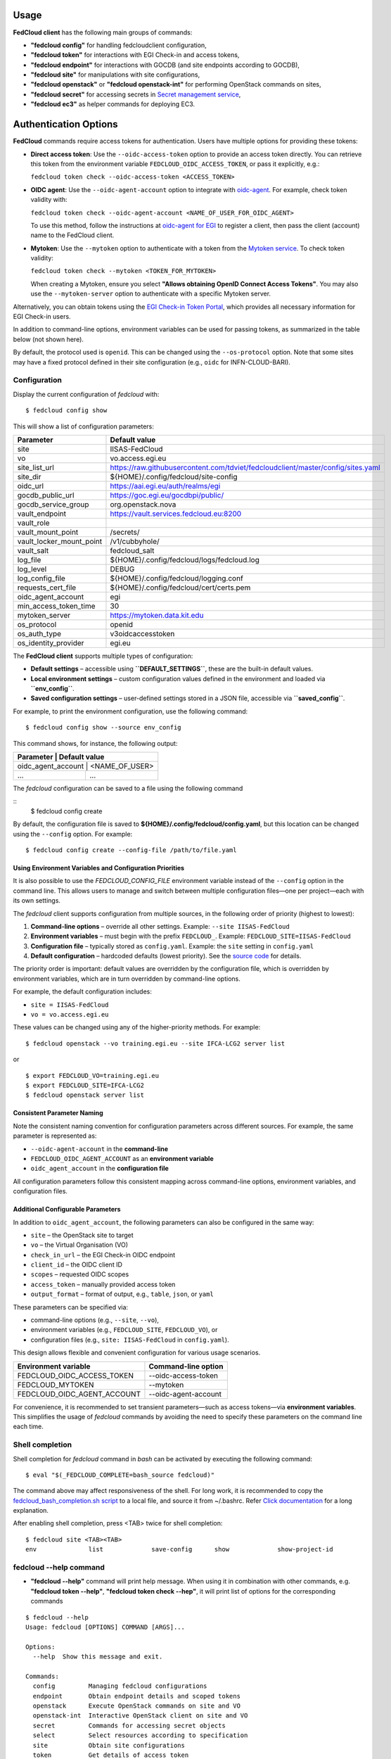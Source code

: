 Usage
=====

**FedCloud client** has the following main groups of commands:

* **"fedcloud config"** for handling fedcloudclient configuration,

* **"fedcloud token"** for interactions with EGI Check-in and access tokens,

* **"fedcloud endpoint"** for interactions with GOCDB (and site endpoints according to GOCDB),

* **"fedcloud site"** for manipulations with site configurations,

* **"fedcloud openstack"** or **"fedcloud openstack-int"** for performing OpenStack commands on sites,

* **"fedcloud secret"** for accessing secrets in
  `Secret management service <https://vault.docs.fedcloud.eu/index.html>`_,

* **"fedcloud ec3"** as helper commands for deploying EC3.



Authentication Options
======================

**FedCloud** commands require access tokens for authentication. Users have multiple options for providing these tokens:

- **Direct access token**: Use the ``--oidc-access-token`` option to provide an access token directly. You can retrieve this token from the environment variable ``FEDCLOUD_OIDC_ACCESS_TOKEN``, or pass it explicitly, e.g.:

  ``fedcloud token check --oidc-access-token <ACCESS_TOKEN>``

- **OIDC agent**: Use the ``--oidc-agent-account`` option to integrate with `oidc-agent <https://indigo-dc.gitbooks.io/oidc-agent/>`_. For example, check token validity with:

  ``fedcloud token check --oidc-agent-account <NAME_OF_USER_FOR_OIDC_AGENT>``

  To use this method, follow the instructions at `oidc-agent for EGI <https://indigo-dc.gitbook.io/oidc-agent/user/oidc-gen/provider/egi/>`_ to register a client, then pass the client (account) name to the FedCloud client.

- **Mytoken**: Use the ``--mytoken`` option to authenticate with a token from the `Mytoken service <https://mytoken.data.kit.edu/>`_. To check token validity:

  ``fedcloud token check --mytoken <TOKEN_FOR_MYTOKEN>``

  When creating a Mytoken, ensure you select **"Allows obtaining OpenID Connect Access Tokens"**. You may also use the ``--mytoken-server`` option to authenticate with a specific Mytoken server.

Alternatively, you can obtain tokens using the `EGI Check-in Token Portal <https://aai.egi.eu/token>`_, which provides all necessary information for EGI Check-in users.

In addition to command-line options, environment variables can be used for passing tokens, as summarized in the table below (not shown here).

By default, the protocol used is ``openid``. This can be changed using the ``--os-protocol`` option. Note that some sites may have a fixed protocol defined in their site configuration (e.g., ``oidc`` for INFN-CLOUD-BARI).


Configuration
*************

Display the current configuration of *fedcloud* with:

::

    $ fedcloud config show

This will show a list of configuration parameters:

+----------------------------+------------------------------------------------------------------------------------+
|  Parameter                 |  Default value                                                                     |
+============================+====================================================================================+
|  site                      |  IISAS-FedCloud                                                                    |
+----------------------------+------------------------------------------------------------------------------------+
|  vo                        |  vo.access.egi.eu                                                                  |
+----------------------------+------------------------------------------------------------------------------------+
|  site_list_url             |  https://raw.githubusercontent.com/tdviet/fedcloudclient/master/config/sites.yaml  |
+----------------------------+------------------------------------------------------------------------------------+
|  site_dir                  |  ${HOME}/.config/fedcloud/site-config                                              |
+----------------------------+------------------------------------------------------------------------------------+
|  oidc_url                  |  https://aai.egi.eu/auth/realms/egi                                                |
+----------------------------+------------------------------------------------------------------------------------+
|  gocdb_public_url          |  https://goc.egi.eu/gocdbpi/public/                                                |
+----------------------------+------------------------------------------------------------------------------------+
|  gocdb_service_group       |  org.openstack.nova                                                                |
+----------------------------+------------------------------------------------------------------------------------+
|  vault_endpoint            |  https://vault.services.fedcloud.eu:8200                                           |
+----------------------------+------------------------------------------------------------------------------------+
|  vault_role                |                                                                                    |
+----------------------------+------------------------------------------------------------------------------------+
|  vault_mount_point         |  /secrets/                                                                         |
+----------------------------+------------------------------------------------------------------------------------+
|  vault_locker_mount_point  |  /v1/cubbyhole/                                                                    |
+----------------------------+------------------------------------------------------------------------------------+
|  vault_salt                |  fedcloud_salt                                                                     |
+----------------------------+------------------------------------------------------------------------------------+
|  log_file                  |  ${HOME}/.config/fedcloud/logs/fedcloud.log                                        |
+----------------------------+------------------------------------------------------------------------------------+
|  log_level                 |  DEBUG                                                                             |
+----------------------------+------------------------------------------------------------------------------------+
|  log_config_file           |  ${HOME}/.config/fedcloud/logging.conf                                             |
+----------------------------+------------------------------------------------------------------------------------+
|  requests_cert_file        |  ${HOME}/.config/fedcloud/cert/certs.pem                                           |
+----------------------------+------------------------------------------------------------------------------------+
|  oidc_agent_account        |  egi                                                                               |
+----------------------------+------------------------------------------------------------------------------------+
|  min_access_token_time     |  30                                                                                |
+----------------------------+------------------------------------------------------------------------------------+
|  mytoken_server            |  https://mytoken.data.kit.edu                                                      |
+----------------------------+------------------------------------------------------------------------------------+
|  os_protocol               |  openid                                                                            |
+----------------------------+------------------------------------------------------------------------------------+
|  os_auth_type              |  v3oidcaccesstoken                                                                 |
+----------------------------+------------------------------------------------------------------------------------+
|  os_identity_provider      |  egi.eu                                                                            |
+----------------------------+------------------------------------------------------------------------------------+


The **FedCloud client** supports multiple types of configuration:

- **Default settings** – accessible using **``DEFAULT_SETTINGS``**, these are the built-in default values.
- **Local environment settings** – custom configuration values defined in the environment and loaded via **``env_config``**.
- **Saved configuration settings** – user-defined settings stored in a JSON file, accessible via **``saved_config``**.

For example, to print the environment configuration, use the following command::

    $ fedcloud config show --source env_config
  

This command shows, for instance, the following output:


+----------------------------+-------------------------------------------------------------------+
|  Parameter                  |  Default value                                                   |
+============================+===================================================================+
|  oidc_agent_account         |  <NAME_OF_USER>                                                  |
+-----------------------------+------------------------------------------------------------------+
|  ...                        |  ...                                                             |
+-----------------------------+------------------------------------------------------------------+
      


The *fedcloud* configuration can be saved to a file using the following command

::
    $ fedcloud config create

By default, the configuration file is saved to **${HOME}/.config/fedcloud/config.yaml**,  
but this location can be changed using the ``--config`` option. For example:

::

    $ fedcloud config create --config-file /path/to/file.yaml


Using Environment Variables and Configuration Priorities
--------------------------------------------------------

It is also possible to use the *FEDCLOUD_CONFIG_FILE* environment variable instead of the ``--config`` option in the command line.  
This allows users to manage and switch between multiple configuration files—one per project—each with its own settings.

The *fedcloud* client supports configuration from multiple sources, in the following order of priority (highest to lowest):

#. **Command-line options** – override all other settings.  
   Example: ``--site IISAS-FedCloud``

#. **Environment variables** – must begin with the prefix ``FEDCLOUD_``.  
   Example: ``FEDCLOUD_SITE=IISAS-FedCloud``

#. **Configuration file** – typically stored as ``config.yaml``.  
   Example: the ``site`` setting in ``config.yaml``

#. **Default configuration** – hardcoded defaults (lowest priority).  
   See the `source code <https://github.com/jaro221/fedcloudclient>`_ for details.

The priority order is important:  
default values are overridden by the configuration file,  
which is overridden by environment variables,  
which are in turn overridden by command-line options.

For example, the default configuration includes:

- ``site = IISAS-FedCloud``
- ``vo = vo.access.egi.eu``

These values can be changed using any of the higher-priority methods. For example:

::

    $ fedcloud openstack --vo training.egi.eu --site IFCA-LCG2 server list

or

::

    $ export FEDCLOUD_VO=training.egi.eu
    $ export FEDCLOUD_SITE=IFCA-LCG2
    $ fedcloud openstack server list


Consistent Parameter Naming
---------------------------

Note the consistent naming convention for configuration parameters across different sources. For example, the same parameter is represented as:

* ``--oidc-agent-account`` in the **command-line**
* ``FEDCLOUD_OIDC_AGENT_ACCOUNT`` as an **environment variable**
* ``oidc_agent_account`` in the **configuration file**

All configuration parameters follow this consistent mapping across command-line options, environment variables, and configuration files.

Additional Configurable Parameters
----------------------------------

In addition to ``oidc_agent_account``, the following parameters can also be configured in the same way:

* ``site`` – the OpenStack site to target
* ``vo`` – the Virtual Organisation (VO)
* ``check_in_url`` – the EGI Check-in OIDC endpoint
* ``client_id`` – the OIDC client ID
* ``scopes`` – requested OIDC scopes
* ``access_token`` – manually provided access token
* ``output_format`` – format of output, e.g., ``table``, ``json``, or ``yaml``

These parameters can be specified via:

- command-line options (e.g., ``--site``, ``--vo``),
- environment variables (e.g., ``FEDCLOUD_SITE``, ``FEDCLOUD_VO``), or
- configuration files (e.g., ``site: IISAS-FedCloud`` in ``config.yaml``).

This design allows flexible and convenient configuration for various usage scenarios.

+------------------------------+-------------------------+
|  Environment variable        |  Command-line option    |
+==============================+=========================+
|  FEDCLOUD_OIDC_ACCESS_TOKEN  |  --oidc-access-token    |
+------------------------------+-------------------------+
|  FEDCLOUD_MYTOKEN            |  --mytoken              |
+------------------------------+-------------------------+
|  FEDCLOUD_OIDC_AGENT_ACCOUNT |  --oidc-agent-account   |
+------------------------------+-------------------------+

For convenience, it is recommended to set transient parameters—such as access tokens—via **environment variables**.  
This simplifies the usage of *fedcloud* commands by avoiding the need to specify these parameters on the command line each time.


Shell completion
****************

Shell completion for *fedcloud* command in *bash* can be activated by executing the following command:

::

    $ eval "$(_FEDCLOUD_COMPLETE=bash_source fedcloud)"

The command above may affect responsiveness of the shell. For long work, it is recommended to copy the
`fedcloud_bash_completion.sh script
<https://github.com/tdviet/fedcloudclient/blob/master/examples/fedcloud_bash_completion.sh>`_ to a local file, and
source it from ~/.bashrc. Refer `Click documentation
<https://click.palletsprojects.com/en/8.0.x/shell-completion/#enabling-completion>`_ for a long explanation.

After enabling shell completion, press <TAB> twice for shell completion:

::

    $ fedcloud site <TAB><TAB>
    env              list             save-config      show             show-project-id


fedcloud --help command
***********************

* **"fedcloud --help"** command will print help message. When using it in combination with other
  commands, e.g. **"fedcloud token --help"**, **"fedcloud token check --hep"**, it will print list of options for the
  corresponding commands

::

    $ fedcloud --help
    Usage: fedcloud [OPTIONS] COMMAND [ARGS]...

    Options:
      --help  Show this message and exit.

    Commands:
      config         Managing fedcloud configurations
      endpoint       Obtain endpoint details and scoped tokens
      openstack      Execute OpenStack commands on site and VO
      openstack-int  Interactive OpenStack client on site and VO
      secret         Commands for accessing secret objects
      select         Select resources according to specification
      site           Obtain site configurations
      token          Get details of access token


fedcloud token commands
***********************

* **``fedcloud token check``** – Checks the expiration time of the configured access token,  
  allowing users to determine whether it needs to be refreshed.

As mentioned earlier, the access token can be provided via the environment variable ``FEDCLOUD_OIDC_ACCESS_TOKEN``.  
For this reason, the ``--oidc-access-token`` option is not shown in all examples below, even though it may be required if the token is not set via environment variables.


::

    $ fedcloud token check

Output is shown as:
::
    Access token is valid to 2021-01-02 01:25:39 UTC
    Access token expires in 3571 seconds


* **"fedcloud token list-vos"** : Print the list of VO memberships according to EGI Check-in

::

    $ fedcloud token list-vos

Sample output:
::
    eosc-synergy.eu
    fedcloud.egi.eu
    training.egi.eu

* **"fedcloud token issue"** : Print the access_token

::

    $ fedcloud token issue
    
Sample output:
::
  egwergwregrwegreg...

fedcloud endpoint commands
**************************

**"fedcloud endpoint"** commands are complementary part of the **"fedcloud site"** commands. Instead of using site
configurations defined in files saved in GitHub repository or local disk, the commands try to get site information
directly from GOCDB (Grid Operations Configuration Management Database) https://goc.egi.eu/ or make probe test on sites

* **"fedcloud endpoint list"** : List of endpoints of sites defined in GOCDB.

::

    $ fedcloud endpoint list

Sample output:

::
    Site                type                URL
    ------------------  ------------------  ------------------------------------------------
    IFCA-LCG2           org.openstack.nova  https://api.cloud.ifca.es:5000/v3/
    IN2P3-IRES          org.openstack.nova  https://sbgcloud.in2p3.fr:5000/v3
    ...


* **"fedcloud endpoint projects --site <SITE> --oidc-access-token <ACCESS_TOKEN>"** : List of projects to which the owner
  of the access token has access at the given site

::

    $ fedcloud endpoint projects --site IFCA-LCG2
    id                                Name                        enabled    site
    --------------------------------  --------------------------  ---------  ---------
    2a7e2cd4b6dc4e609dd934964c1715c6  VO:demo.fedcloud.egi.eu     True       IFCA-LCG2
    3b9754ad8c6046b4aec43ec21abe7d8c  VO:eosc-synergy.eu          True       IFCA-LCG2
    ...

If the site is set to *ALL_SITES*, or the argument *-a* is used, the command will show accessible projects from all sites of the EGI Federated Cloud.


* **"fedcloud endpoint vos --site <SITE> --oidc-access-token <ACCESS_TOKEN>"** : List of Virtual Organisations (VOs)
   to which the owner of the access token has access at the given site

::

    $ fedcloud endpoint vos --site IFCA-LCG2
    VO                id                                Project name         enabled    site
    ----------------  --------------------------------  -------------------  ---------  ---------
    vo.access.egi.eu  233f045cb1ff46842a15ebb33af69460  VO:vo.access.egi.eu  True       IFCA-LCG2
    training.egi.eu   d340308880134d04294097524eace710  VO:training.egi.eu   True       IFCA-LCG2
    ...

If the site is set to *ALL_SITES*, or the argument *-a* is used, the command will show accessible VOs from all sites of the EGI Federated Cloud.

::

    $ fedcloud endpoint vos -a
    VO                   id                                Project name         enabled    site
    -------------------  --------------------------------  -------------------  ---------  -----------------
    vo.access.egi.eu     233f045cb1ff46842a15ebb33af69460  VO:vo.access.egi.eu  True       IFCA-LCG2
    training.egi.eu      d340308880134d04294097524eace710  VO:training.egi.eu   True       IFCA-LCG2
    vo.access.egi.eu     7101022b9ae74ed9ac1a574497279499  EGI_access           True       IN2P3-IRES
    vo.access.egi.eu     5bbdb5c1e0b2bcbac29904f4ac22dcaa  vo_access_egi_eu     True       UNIV-LILLE
    vo.access.egi.eu     4cab325ca8c2495bf2d4e8f230bcd51a  VO:vo.access.egi.eu  True       INFN-PADOVA-STACK
    ...


* **"fedcloud endpoint token --site <SITE> --project-id <PROJECT> --oidc-access-token <ACCESS_TOKEN>"** : Get
  OpenStack keystone scoped token on the site for the project ID.

::

    $ fedcloud endpoint token --site IFCA-LCG2 --project-id 3b9754ad8c6046b4aec43ec21abe7d8c
    export FEDCLOUD_OS_TOKEN="eayeghjtjtj..."


* **"fedcloud endpoint env --site <SITE> --project-id <PROJECT> --oidc-access-token <ACCESS_TOKEN>"** : Print
  environment variables for working with the project ID on the site.

::

    $ fedcloud endpoint env --site IFCA-LCG2 --project-id 3b9754ad8c6046b4aec43ec21abe7d8c
    # environment for IFCA-LCG2
    export FEDCLOUD_OS_AUTH_URL="https://api.cloud.ifca.es:5000/v3/"
    export FEDCLOUD_OS_AUTH_TYPE="v3oidcaccesstoken"
    export FEDCLOUD_OS_IDENTITY_PROVIDER="egi.eu"
    export FEDCLOUD_OS_PROTOCOL="openid"
    export FEDCLOUD_OS_ACCESS_TOKEN="..."


fedcloud site commands
**********************

**"fedcloud site"** commands will read site configurations and manipulate with them. If the local site configurations
exist at *~/.config/fedcloud/site-config/*, **fedcloud** will read them from there, otherwise the commands will read
from `GitHub repository <https://github.com/EGI-Foundation/fedcloud-catchall-operations/tree/master/sites>`_.

By default, **fedcloud** does not save anything on local disk, users have to save the site configuration to local disk
explicitly via **"fedcloud site save-config"** command. The advantage of having local
site configurations, beside faster loading, is to give users ability to make customizations, e.g. add additional VOs,
remove sites they do not have access, and so on.

* **"fedcloud site save-config"** : Read the default site configurations from GitHub
  and save them to *~/.config/fedcloud/site-config/* local directory. The command will overwrite existing site configurations
  in the local directory.

::

    $ fedcloud site save-config
    Saving site configs to directory /home/viet/.config/fedcloud/site-config/


After saving site configurations, users can edit and customize them, e.g. remove inaccessible sites, add new
VOs and so on.

* **"fedcloud site list"** : List of existing sites in the site configurations

::

    $ fedcloud site list
    100IT
    BIFI
    CESGA
    ...


* **"fedcloud site list --vo <VO-name>"** : List all sites supporting a Virtual Organization

::

    $ fedcloud site vo-list --vo vo.access.egi.eu
    BIFI
    CENI
    CESGA-CLOUD
    ...


* **"fedcloud site show --site <SITE>"** : Show configuration of the corresponding site.

::

    $ fedcloud site show --site IISAS-FedCloud
    endpoint: https://cloud.ui.savba.sk:5000/v3/
    gocdb: IISAS-FedCloud
    vos:
    - auth:
        project_id: a22bbffb007745b2934bf308b0a4d186
      name: covid19.eosc-synergy.eu
    - auth:
        project_id: 51f736d36ce34b9ebdf196cfcabd24ee
      name: eosc-synergy.eu


* **"fedcloud site show-project-id --site <SITE> --vo <VO>"**: show the project ID of the VO on the site.

::

    $ fedcloud site show-project-id --site IISAS-FedCloud --vo eosc-synergy.eu
    export FEDCLOUD_OS_AUTH_URL="https://cloud.ui.savba.sk:5000/v3/"
    export FEDCLOUD_OS_PROJECT_ID="51f736d36ce34b9ebdf196cfcabd24ee"


* **"fedcloud site env --site <SITE> --vo <VO>"**: set OpenStack environment variable for the VO on the site.

::

    $ fedcloud site env --site IISAS-FedCloud --vo eosc-synergy.eu
    export FEDCLOUD_OS_AUTH_URL="https://cloud.ui.savba.sk:5000/v3/"
    export FEDCLOUD_OS_AUTH_TYPE="v3oidcaccesstoken"
    export FEDCLOUD_OS_IDENTITY_PROVIDER="egi.eu"
    export FEDCLOUD_OS_PROTOCOL="openid"
    export FEDCLOUD_OS_PROJECT_ID="51f736d36ce34b9ebdf196cfcabd24ee"
    # Remember to set OS_ACCESS_TOKEN, e.g. :
    # export FEDCLOUD_OS_ACCESS_TOKEN=`oidc-token egi`


The main differences between *"fedcloud endpoint env"* and *"fedcloud site env"* commands are that the second command
needs VO name as input parameter instead of project ID. The command may set also environment variable OS_ACCESS_TOKEN,
if access token is provided, otherwise it will print notification.


fedcloud select commands
***************************

* **"fedcloud select flavor --site <SITE> --vo <VO> --oidc-access-token <ACCESS_TOKEN> --flavor-specs <flavor-specs>"** :
  Select flavor according to the specification in *flavor-specs*. The specifications may be repeated,
  e.g. *--flavor-specs "VCPUs==2" --flavor-specs "RAM>=2048"*, or may be joined, e.g.
  *--flavor-specs "VCPUs==2 & Disk>10"*. For frequently used specs, short-option alternatives are available, e.g.
  *--vcpus 2* is equivalent to *--flavor-specs "VCPUs==2"*. The output is sorted, flavors using less resources
  (in the order: GPUs, CPUs, RAM, Disk) are placed on the first places. Users can choose to print only the best-matched
  flavor with *--output-format first* (suitable for scripting) or the full list of all matched flavors in list/YAML/JSON
  format.

::

    $ fedcloud select flavor --site IISAS-FedCloud --vo vo.access.egi.eu --flavor-specs "RAM>=2096" --flavor-specs "Disk > 10" --output-format list
    m1.medium
    m1.large
    m1.xlarge
    m1.huge
    g1.c08r30-K20m
    g1.c16r60-2xK20m


* **"fedcloud select image --site <SITE> --vo <VO> --oidc-access-token <ACCESS_TOKEN> --image-specs <image-specs>"** :
  Select image according to the specification in *image-specs*. The specifications may be repeated,
  e.g. *--image-specs "Name=~Ubuntu" --image-specs "Name=~'20.04'"*. The output is sorted, newest images
  are placed on the first places. Users can choose to print only the best-matched
  image with *--output-format first* (suitable for scripting) or the full list of all matched images in list/YAML/JSON
  format.

::

    $ fedcloud select image --site INFN-CATANIA-STACK --vo training.egi.eu --image-specs "Name =~ Ubuntu" --output-format list
    TRAINING.EGI.EU Image for EGI Docker [Ubuntu/18.04/VirtualBox]
    TRAINING.EGI.EU Image for EGI Ubuntu 20.04 [Ubuntu/20.04/VirtualBox]


* **"fedcloud select network --site <SITE> --vo <VO> --oidc-access-token <ACCESS_TOKEN> --network-specs <flavor-specs>"** :
  Select network according to the specification in *network-specs*. User can choose to select only public or private
  network, or both (default). The output is sorted in the order: public, shared,
  private. Users can choose to print only the best-matched network with *--output-format first*
  (suitable for scripting) or the full list of all matched networks in list/YAML/JSON format.

::

    $ fedcloud select network --site IISAS-FedCloud --vo training.egi.eu --network-specs default --output-format list
    public-network
    private-network


fedcloud openstack commands
***************************

* **"fedcloud openstack --site <SITE> --vo <VO> --oidc-access-token <ACCESS_TOKEN> <OPENSTACK_COMMAND>"** : Execute an
  OpenStack command on the site and VO. Examples of OpenStack commands are *"image list"*, *"server list"* and can be used
  with additional options for the commands, e.g. *"image list --long"*, *"server list --format json"*. The list of all
  OpenStack commands, and their parameters/usages are available
  `here <https://docs.openstack.org/python-openstackclient/latest/cli/command-list.html>`_.

::

    $ fedcloud openstack image list --site IISAS-FedCloud --vo eosc-synergy.eu
    Site: IISAS-FedCloud, VO: eosc-synergy.eu
    +--------------------------------------+-------------------------------------------------+--------+
    | ID                                   | Name                                            | Status |
    +--------------------------------------+-------------------------------------------------+--------+
    | 862d4ede-6a11-4227-8388-c94141a5dace | Image for EGI CentOS 7 [CentOS/7/VirtualBox]    | active |
    ...


If the site is *ALL_SITES*, the OpenStack command will be executed on all sites in EGI Federated Cloud.

* **"fedcloud openstack-int --site <SITE> --vo <VO> --oidc-access-token <ACCESS_TOKEN>"** : Call OpenStack client without
  command, so users can work with OpenStack site in interactive mode. This is useful when users need to perform multiple
  commands successively. For example, users may need get list of images, list of flavors, list of networks before
  creating a VM. OIDC authentication is done only once at the beginning, then the keystone token is cached and will
  be used for successive commands without authentication via CheckIn again.

::

    $ fedcloud openstack-int --site IISAS-FedCloud --vo eosc-synergy.eu
    (openstack) image list
    +--------------------------------------+-------------------------------------------------+--------+
    | ID                                   | Name                                            | Status |
    +--------------------------------------+-------------------------------------------------+--------+
    | 862d4ede-6a11-4227-8388-c94141a5dace | Image for EGI CentOS 7 [CentOS/7/VirtualBox]    | active |
    ...
    (openstack) flavor list
    +--------------------------------------+-----------+-------+------+-----------+-------+-----------+
    | ID                                   | Name      |   RAM | Disk | Ephemeral | VCPUs | Is Public |
    +--------------------------------------+-----------+-------+------+-----------+-------+-----------+
    | 5bd8397c-b97f-462d-9d2b-5b533844996c | m1.small  |  2048 |   10 |         0 |     1 | True      |
    | df25f80f-ed19-4e0b-805e-d34620ba0334 | m1.medium |  4096 |   40 |         0 |     2 | True      |
    ...
    (openstack)


fedcloud config commands
***************************
* **"fedcloud config --config-file create"** : Create default configuration file in default location for configuration file



fedcloud secret commands
***************************

The **"fedcloud secret"** commands are described in details in the documentation of the
`Secret management service <https://vault.docs.fedcloud.eu/usage.html>`_.

